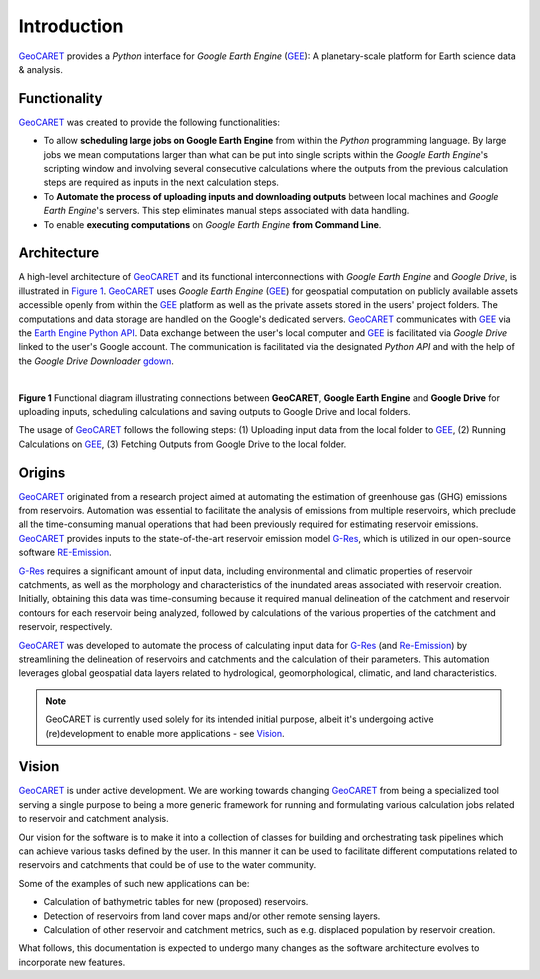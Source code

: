 Introduction
============

.. _GEE: https://earthengine.google.com/
.. _G-Res: https://www.hydropower.org/publications/the-ghg-reservoir-tool-g-res-technical-documentation
.. _RE-Emission: https://github.com/tomjanus/reemission
.. _GeoCARET: https://github.com/Reservoir-Research/geocaret
.. _gdown: https://pypi.org/project/gdown/

GeoCARET_ provides a *Python* interface for *Google Earth Engine* (GEE_): A planetary-scale platform for Earth science data & analysis.

Functionality
-------------

GeoCARET_ was created to provide the following functionalities:

* To allow **scheduling large jobs on Google Earth Engine** from within the *Python* programming language. By large jobs we mean computations larger than what can be put into single scripts within the *Google Earth Engine*'s scripting window and involving several consecutive calculations where the outputs from the previous calculation steps are required as inputs in the next calculation steps.
* To **Automate the process of uploading inputs and downloading outputs** between local machines and *Google Earth Engine*'s servers. This step eliminates manual steps associated with data handling.
* To enable **executing computations** on *Google Earth Engine* **from Command Line**. 

Architecture
------------

A high-level architecture of GeoCARET_ and its functional interconnections with *Google Earth Engine* and *Google Drive*, is illustrated in `Figure 1`_. 
GeoCARET_ uses *Google Earth Engine* (GEE_) for geospatial computation on publicly available assets accessible openly from within the GEE_ platform as well as the private assets stored in the users' project folders.
The computations and data storage are handled on the Google's dedicated servers.
GeoCARET_ communicates with GEE_ via the `Earth Engine Python API <https://developers.google.com/earth-engine/tutorials/community/intro-to-python-api>`_.
Data exchange between the user's local computer and GEE_ is facilitated via *Google Drive* linked to the user's Google account.
The communication is facilitated via the designated *Python API* and with the help of the *Google Drive Downloader* gdown_.

|

.. _Figure 1:

.. image:: _static/images/geocaret-gee-connections.drawio-scaled.png
  :width: 800
  :alt: GeoCARET overview
**Figure 1** Functional diagram illustrating connections between **GeoCARET**, **Google Earth Engine** and **Google Drive** for uploading inputs, scheduling calculations and saving outputs to Google Drive and local folders.

The usage of GeoCARET_ follows the following steps: (1) Uploading input data from the local folder to GEE_, (2) Running Calculations on GEE_, (3) Fetching Outputs from Google Drive to the local folder.

Origins
-------

GeoCARET_ originated from a research project aimed at automating the estimation of greenhouse gas (GHG) emissions from reservoirs. Automation was essential to facilitate the analysis of emissions from multiple reservoirs, which preclude all the time-consuming manual operations that had been previously required for estimating reservoir emissions. GeoCARET_ provides inputs to the state-of-the-art reservoir emission model G-Res_, which is utilized in our open-source software RE-Emission_.

G-Res_ requires a significant amount of input data, including environmental and climatic properties of reservoir catchments, as well as the morphology and characteristics of the inundated areas associated with reservoir creation. Initially, obtaining this data was time-consuming because it required manual delineation of the catchment and reservoir contours for each reservoir being analyzed, followed by calculations of the various properties of the catchment and reservoir, respectively.

GeoCARET_ was developed to automate the process of calculating input data for G-Res_ (and Re-Emission_) by streamlining the delineation of reservoirs and catchments and the calculation of their parameters. This automation leverages global geospatial data layers related to hydrological, geomorphological, climatic, and land characteristics.

.. note::
   GeoCARET is currently used solely for its intended initial purpose, albeit it's undergoing active (re)development to enable more applications - see Vision_.


.. _Vision:

Vision
------

GeoCARET_ is under active development.
We are working towards changing GeoCARET_ from being a specialized tool serving a single purpose to being a more generic framework for running and formulating various calculation jobs related to reservoir and catchment analysis.

Our vision for the software is to make it into a collection of classes for building and orchestrating task pipelines which can achieve various tasks defined by the user. 
In this manner it can be used to facilitate different computations related to reservoirs and catchments that could be of use to the water community.

Some of the examples of such new applications can be:

* Calculation of bathymetric tables for new (proposed) reservoirs.
* Detection of reservoirs from land cover maps and/or other remote sensing layers.
* Calculation of other reservoir and catchment metrics, such as e.g. displaced population by reservoir creation.

What follows, this documentation is expected to undergo many changes as the software architecture evolves to incorporate new features.
   

